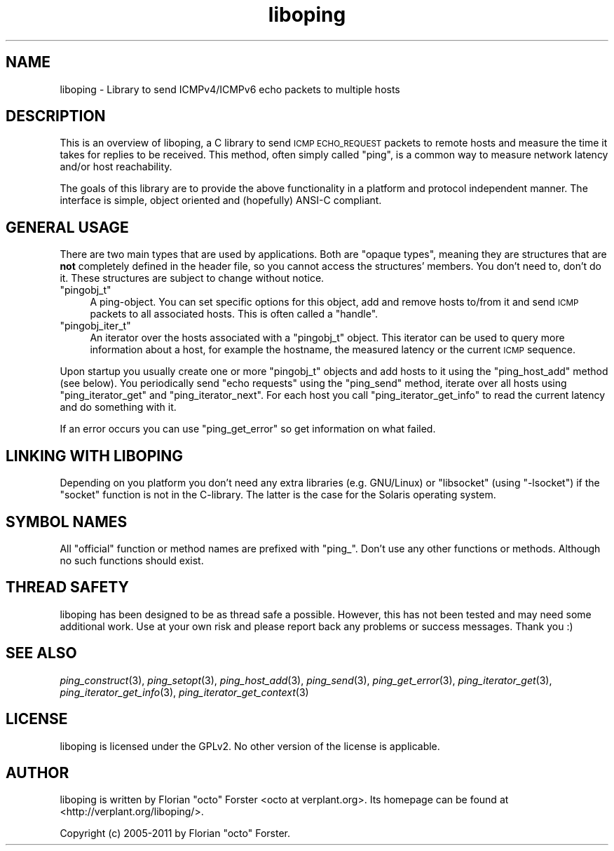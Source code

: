 .\" Automatically generated by Pod::Man 2.22 (Pod::Simple 3.07)
.\"
.\" Standard preamble:
.\" ========================================================================
.de Sp \" Vertical space (when we can't use .PP)
.if t .sp .5v
.if n .sp
..
.de Vb \" Begin verbatim text
.ft CW
.nf
.ne \\$1
..
.de Ve \" End verbatim text
.ft R
.fi
..
.\" Set up some character translations and predefined strings.  \*(-- will
.\" give an unbreakable dash, \*(PI will give pi, \*(L" will give a left
.\" double quote, and \*(R" will give a right double quote.  \*(C+ will
.\" give a nicer C++.  Capital omega is used to do unbreakable dashes and
.\" therefore won't be available.  \*(C` and \*(C' expand to `' in nroff,
.\" nothing in troff, for use with C<>.
.tr \(*W-
.ds C+ C\v'-.1v'\h'-1p'\s-2+\h'-1p'+\s0\v'.1v'\h'-1p'
.ie n \{\
.    ds -- \(*W-
.    ds PI pi
.    if (\n(.H=4u)&(1m=24u) .ds -- \(*W\h'-12u'\(*W\h'-12u'-\" diablo 10 pitch
.    if (\n(.H=4u)&(1m=20u) .ds -- \(*W\h'-12u'\(*W\h'-8u'-\"  diablo 12 pitch
.    ds L" ""
.    ds R" ""
.    ds C` ""
.    ds C' ""
'br\}
.el\{\
.    ds -- \|\(em\|
.    ds PI \(*p
.    ds L" ``
.    ds R" ''
'br\}
.\"
.\" Escape single quotes in literal strings from groff's Unicode transform.
.ie \n(.g .ds Aq \(aq
.el       .ds Aq '
.\"
.\" If the F register is turned on, we'll generate index entries on stderr for
.\" titles (.TH), headers (.SH), subsections (.SS), items (.Ip), and index
.\" entries marked with X<> in POD.  Of course, you'll have to process the
.\" output yourself in some meaningful fashion.
.ie \nF \{\
.    de IX
.    tm Index:\\$1\t\\n%\t"\\$2"
..
.    nr % 0
.    rr F
.\}
.el \{\
.    de IX
..
.\}
.\"
.\" Accent mark definitions (@(#)ms.acc 1.5 88/02/08 SMI; from UCB 4.2).
.\" Fear.  Run.  Save yourself.  No user-serviceable parts.
.    \" fudge factors for nroff and troff
.if n \{\
.    ds #H 0
.    ds #V .8m
.    ds #F .3m
.    ds #[ \f1
.    ds #] \fP
.\}
.if t \{\
.    ds #H ((1u-(\\\\n(.fu%2u))*.13m)
.    ds #V .6m
.    ds #F 0
.    ds #[ \&
.    ds #] \&
.\}
.    \" simple accents for nroff and troff
.if n \{\
.    ds ' \&
.    ds ` \&
.    ds ^ \&
.    ds , \&
.    ds ~ ~
.    ds /
.\}
.if t \{\
.    ds ' \\k:\h'-(\\n(.wu*8/10-\*(#H)'\'\h"|\\n:u"
.    ds ` \\k:\h'-(\\n(.wu*8/10-\*(#H)'\`\h'|\\n:u'
.    ds ^ \\k:\h'-(\\n(.wu*10/11-\*(#H)'^\h'|\\n:u'
.    ds , \\k:\h'-(\\n(.wu*8/10)',\h'|\\n:u'
.    ds ~ \\k:\h'-(\\n(.wu-\*(#H-.1m)'~\h'|\\n:u'
.    ds / \\k:\h'-(\\n(.wu*8/10-\*(#H)'\z\(sl\h'|\\n:u'
.\}
.    \" troff and (daisy-wheel) nroff accents
.ds : \\k:\h'-(\\n(.wu*8/10-\*(#H+.1m+\*(#F)'\v'-\*(#V'\z.\h'.2m+\*(#F'.\h'|\\n:u'\v'\*(#V'
.ds 8 \h'\*(#H'\(*b\h'-\*(#H'
.ds o \\k:\h'-(\\n(.wu+\w'\(de'u-\*(#H)/2u'\v'-.3n'\*(#[\z\(de\v'.3n'\h'|\\n:u'\*(#]
.ds d- \h'\*(#H'\(pd\h'-\w'~'u'\v'-.25m'\f2\(hy\fP\v'.25m'\h'-\*(#H'
.ds D- D\\k:\h'-\w'D'u'\v'-.11m'\z\(hy\v'.11m'\h'|\\n:u'
.ds th \*(#[\v'.3m'\s+1I\s-1\v'-.3m'\h'-(\w'I'u*2/3)'\s-1o\s+1\*(#]
.ds Th \*(#[\s+2I\s-2\h'-\w'I'u*3/5'\v'-.3m'o\v'.3m'\*(#]
.ds ae a\h'-(\w'a'u*4/10)'e
.ds Ae A\h'-(\w'A'u*4/10)'E
.    \" corrections for vroff
.if v .ds ~ \\k:\h'-(\\n(.wu*9/10-\*(#H)'\s-2\u~\d\s+2\h'|\\n:u'
.if v .ds ^ \\k:\h'-(\\n(.wu*10/11-\*(#H)'\v'-.4m'^\v'.4m'\h'|\\n:u'
.    \" for low resolution devices (crt and lpr)
.if \n(.H>23 .if \n(.V>19 \
\{\
.    ds : e
.    ds 8 ss
.    ds o a
.    ds d- d\h'-1'\(ga
.    ds D- D\h'-1'\(hy
.    ds th \o'bp'
.    ds Th \o'LP'
.    ds ae ae
.    ds Ae AE
.\}
.rm #[ #] #H #V #F C
.\" ========================================================================
.\"
.IX Title "liboping 3"
.TH liboping 3 "2012-01-31" "1.6.2" "liboping"
.\" For nroff, turn off justification.  Always turn off hyphenation; it makes
.\" way too many mistakes in technical documents.
.if n .ad l
.nh
.SH "NAME"
liboping \- Library to send ICMPv4/ICMPv6 echo packets to multiple hosts
.SH "DESCRIPTION"
.IX Header "DESCRIPTION"
This is an overview of liboping, a C library to send \s-1ICMP\s0 \s-1ECHO_REQUEST\s0 packets
to remote hosts and measure the time it takes for replies to be received. This
method, often simply called \*(L"ping\*(R", is a common way to measure network latency
and/or host reachability.
.PP
The goals of this library are to provide the above functionality in a platform
and protocol independent manner. The interface is simple, object oriented and
(hopefully) ANSI-C compliant.
.SH "GENERAL USAGE"
.IX Header "GENERAL USAGE"
There are two main types that are used by applications. Both are \*(L"opaque
types\*(R", meaning they are structures that are \fBnot\fR completely defined in the
header file, so you cannot access the structures' members. You don't need to,
don't do it. These structures are subject to change without notice.
.ie n .IP """pingobj_t""" 4
.el .IP "\f(CWpingobj_t\fR" 4
.IX Item "pingobj_t"
A ping-object. You can set specific options for this object, add and remove
hosts to/from it and send \s-1ICMP\s0 packets to all associated hosts. This is often
called a \*(L"handle\*(R".
.ie n .IP """pingobj_iter_t""" 4
.el .IP "\f(CWpingobj_iter_t\fR" 4
.IX Item "pingobj_iter_t"
An iterator over the hosts associated with a \f(CW\*(C`pingobj_t\*(C'\fR object. This iterator
can be used to query more information about a host, for example the hostname,
the measured latency or the current \s-1ICMP\s0 sequence.
.PP
Upon startup you usually create one or more \f(CW\*(C`pingobj_t\*(C'\fR objects and add hosts
to it using the \f(CW\*(C`ping_host_add\*(C'\fR method (see below). You periodically send
\&\*(L"echo requests\*(R" using the \f(CW\*(C`ping_send\*(C'\fR method, iterate over all hosts using
\&\f(CW\*(C`ping_iterator_get\*(C'\fR and \f(CW\*(C`ping_iterator_next\*(C'\fR. For each host you call
\&\f(CW\*(C`ping_iterator_get_info\*(C'\fR to read the current latency and do something with it.
.PP
If an error occurs you can use \f(CW\*(C`ping_get_error\*(C'\fR so get information on what
failed.
.SH "LINKING WITH LIBOPING"
.IX Header "LINKING WITH LIBOPING"
Depending on you platform you don't need any extra libraries (e.g. GNU/Linux)
or \f(CW\*(C`libsocket\*(C'\fR (using \f(CW\*(C`\-lsocket\*(C'\fR) if the \f(CW\*(C`socket\*(C'\fR function is not in the
C\-library. The latter is the case for the Solaris operating system.
.SH "SYMBOL NAMES"
.IX Header "SYMBOL NAMES"
All \*(L"official\*(R" function or method names are prefixed with \*(L"ping_\*(R". Don't use
any other functions or methods. Although no such functions should exist.
.SH "THREAD SAFETY"
.IX Header "THREAD SAFETY"
liboping has been designed to be as thread safe a possible. However, this has
not been tested and may need some additional work. Use at your own risk and
please report back any problems or success messages. Thank you :)
.SH "SEE ALSO"
.IX Header "SEE ALSO"
\&\fIping_construct\fR\|(3),
\&\fIping_setopt\fR\|(3),
\&\fIping_host_add\fR\|(3),
\&\fIping_send\fR\|(3),
\&\fIping_get_error\fR\|(3),
\&\fIping_iterator_get\fR\|(3),
\&\fIping_iterator_get_info\fR\|(3),
\&\fIping_iterator_get_context\fR\|(3)
.SH "LICENSE"
.IX Header "LICENSE"
liboping is licensed under the GPLv2. No other version of the license is
applicable.
.SH "AUTHOR"
.IX Header "AUTHOR"
liboping is written by Florian \*(L"octo\*(R" Forster <octo at verplant.org>.
Its homepage can be found at <http://verplant.org/liboping/>.
.PP
Copyright (c) 2005\-2011 by Florian \*(L"octo\*(R" Forster.
